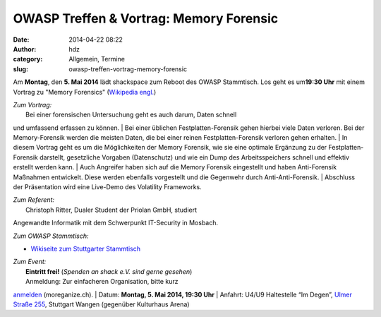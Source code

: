 OWASP Treffen & Vortrag: Memory Forensic
########################################
:date: 2014-04-22 08:22
:author: hdz
:category: Allgemein, Termine
:slug: owasp-treffen-vortrag-memory-forensic

|owasp_logo|\ Am **Montag**, den **5. Mai 2014** lädt shackspace zum
Reboot des OWASP Stammtisch. Los geht es um\ **19:30 Uhr** mit einem
Vortrag zu "Memory Forensics" (`Wikipedia
engl. <http://en.wikipedia.org/wiki/Memory_forensics>`__)

| *Zum Vortrag:*
|  Bei einer forensischen Untersuchung geht es auch darum, Daten schnell
und umfassend erfassen zu können.
|  Bei einer üblichen Festplatten-Forensik gehen hierbei viele Daten
verloren. Bei der Memory-Forensik werden die meisten Daten, die bei
einer reinen Festplatten-Forensik verloren gehen erhalten.
|  In diesem Vortrag geht es um die Möglichkeiten der Memory Forensik,
wie sie eine optimale Ergänzung zu der Festplatten-Forensik darstellt,
gesetzliche Vorgaben (Datenschutz) und wie ein Dump des Arbeitsspeichers
schnell und effektiv erstellt werden kann.
|  Auch Angreifer haben sich auf die Memory Forensik eingestellt und
haben Anti-Forensik Maßnahmen entwickelt. Diese werden ebenfalls
vorgestellt und die Gegenwehr durch Anti-Anti-Forensik.
|  Abschluss der Präsentation wird eine Live-Demo des Volatility
Frameworks.

| *Zum Referent:*
|  Christoph Ritter, Dualer Student der Priolan GmbH, studiert
Angewandte Informatik mit dem Schwerpunkt IT-Security in Mosbach.

*Zum OWASP Stammtisch:*

-  `Wikiseite zum Stuttgarter
   Stammtisch <https://www.owasp.org/index.php/OWASP_German_Chapter_Stammtisch_Initiative/Stuttgart>`__

| *Zum Event:*
|  **Eintritt frei!** (*Spenden an shack e.V. sind gerne gesehen*)
|  Anmeldung: Zur einfacheren Organisation, bitte kurz
`anmelden <http://moreganize.ch/bwUr1JNINmi>`__ (moreganize.ch).
|  Datum: **Montag, 5. Mai 2014, 19:30 Uhr**
|  Anfahrt: U4/U9 Haltestelle “Im Degen”, \ `Ulmer Straße
255 <http://shackspace.de/?page_id=713>`__, Stuttgart Wangen (gegenüber
Kulturhaus Arena)

.. |owasp_logo| image:: http://shackspace.de/wp-content/uploads/2014/04/owasp_logo-291x300.png
   :target: http://shackspace.de/wp-content/uploads/2014/04/owasp_logo.png
